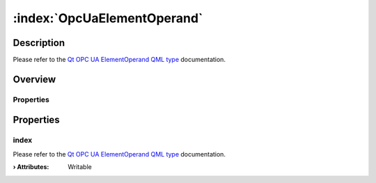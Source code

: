 
.. _object_OpcUaElementOperand:


:index:`OpcUaElementOperand`
----------------------------

Description
***********

Please refer to the `Qt OPC UA ElementOperand QML type <https://doc.qt.io/QtOPCUA/qml-qtopcua-elementoperand.html#->`_ documentation.


Overview
********

Properties
++++++++++

.. hlist::
  :columns: 1

  * `index <https://doc.qt.io/QtOPCUA/qml-qtopcua-elementoperand.html#index-prop>`_



Properties
**********


.. _property_OpcUaElementOperand_index:

.. index::
   single: index

index
+++++

Please refer to the `Qt OPC UA ElementOperand QML type <https://doc.qt.io/QtOPCUA/qml-qtopcua-elementoperand.html#index-prop>`_ documentation.

:**› Attributes**: Writable


